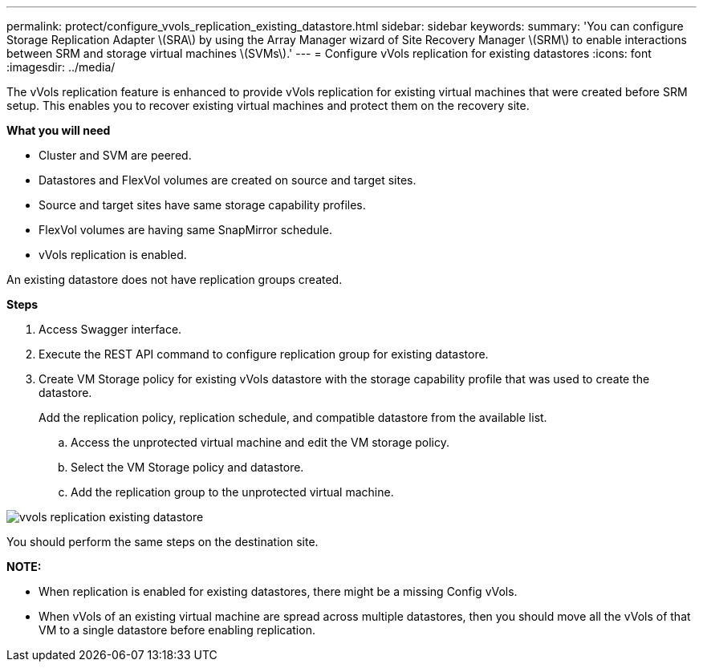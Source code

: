 ---
permalink: protect/configure_vvols_replication_existing_datastore.html
sidebar: sidebar
keywords:
summary: 'You can configure Storage Replication Adapter \(SRA\) by using the Array Manager wizard of Site Recovery Manager \(SRM\) to enable interactions between SRM and storage virtual machines \(SVMs\).'
---
= Configure vVols replication for existing datastores
:icons: font
:imagesdir: ../media/

[.lead]
The vVols replication feature is enhanced to provide vVols replication for existing virtual machines that were created before SRM setup. This enables you to recover existing virtual machines and protect them on the recovery site.

*What you will need*

* Cluster and SVM are peered.
* Datastores and FlexVol volumes are created on source and target sites.
* Source and target sites have same storage capability profiles.
* FlexVol volumes are having same SnapMirror schedule.
* vVols replication is enabled.

An existing datastore does not have replication groups created.

*Steps*

. Access Swagger interface.
. Execute the REST API command to configure replication group for existing datastore.
. Create VM Storage policy for existing vVols datastore with the storage capability profile that was used to create the datastore.
+
Add the replication policy, replication schedule, and compatible datastore from the available list.

 .. Access the unprotected virtual machine and edit the VM storage policy.
 .. Select the VM Storage policy and datastore.
 .. Add the replication group to the unprotected virtual machine.

image::../media/vvols_replication_existing_datastore.png[]


You should perform the same steps on the destination site.

*NOTE:*

* When replication is enabled for existing datastores, there might be a missing Config vVols.
* When vVols of an existing virtual machine are spread across multiple datastores, then you should move all the vVols of that VM to a single datastore before enabling replication.
